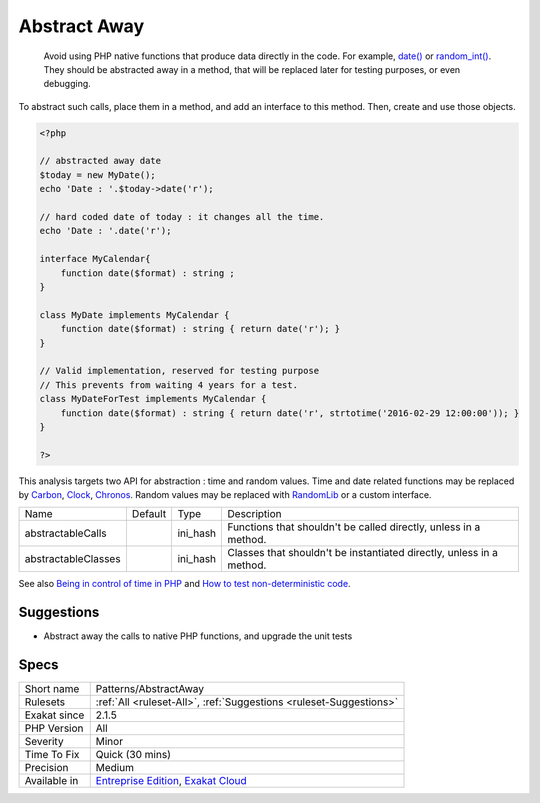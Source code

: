.. _patterns-abstractaway:

.. _abstract-away:

Abstract Away
+++++++++++++

  Avoid using PHP native functions that produce data directly in the code. For example, `date() <https://www.php.net/date>`_ or `random_int() <https://www.php.net/random_int>`_. They should be abstracted away in a method, that will be replaced later for testing purposes, or even debugging.

To abstract such calls, place them in a method, and add an interface to this method. Then, create and use those objects.


.. code-block:: php
   
   <?php
   
   // abstracted away date 
   $today = new MyDate();
   echo 'Date : '.$today->date('r');
   
   // hard coded date of today : it changes all the time.
   echo 'Date : '.date('r');
   
   interface MyCalendar{
       function date($format) : string ;
   }
   
   class MyDate implements MyCalendar {
       function date($format) : string { return date('r'); }
   }
   
   // Valid implementation, reserved for testing purpose
   // This prevents from waiting 4 years for a test.
   class MyDateForTest implements MyCalendar {
       function date($format) : string { return date('r', strtotime('2016-02-29 12:00:00')); }
   }
   
   ?>


This analysis targets two API for abstraction : time and random values. Time and date related functions may be replaced by `Carbon <https://carbon.nesbot.com/docs/>`_, `Clock <https://github.com/lcobucci/clock>`_, `Chronos <https://github.com/cakephp/chronos>`_. Random values may be replaced with `RandomLib <https://github.com/ircmaxell/RandomLib/>`_ or a custom interface.

+---------------------+---------+----------+----------------------------------------------------------------------+
| Name                | Default | Type     | Description                                                          |
+---------------------+---------+----------+----------------------------------------------------------------------+
| abstractableCalls   |         | ini_hash | Functions that shouldn't be called directly, unless in a method.     |
+---------------------+---------+----------+----------------------------------------------------------------------+
| abstractableClasses |         | ini_hash | Classes that shouldn't be instantiated directly, unless in a method. |
+---------------------+---------+----------+----------------------------------------------------------------------+



See also `Being in control of time in PHP <https://blog.frankdejonge.nl/being-in-control-of-time-in-php/>`_ and `How to test non-deterministic code <https://www.orbitale.io/2019/12/24/how-to-test-non-deterministic-code.html>`_.


Suggestions
___________

* Abstract away the calls to native PHP functions, and upgrade the unit tests




Specs
_____

+--------------+-------------------------------------------------------------------------------------------------------------------------+
| Short name   | Patterns/AbstractAway                                                                                                   |
+--------------+-------------------------------------------------------------------------------------------------------------------------+
| Rulesets     | :ref:`All <ruleset-All>`, :ref:`Suggestions <ruleset-Suggestions>`                                                      |
+--------------+-------------------------------------------------------------------------------------------------------------------------+
| Exakat since | 2.1.5                                                                                                                   |
+--------------+-------------------------------------------------------------------------------------------------------------------------+
| PHP Version  | All                                                                                                                     |
+--------------+-------------------------------------------------------------------------------------------------------------------------+
| Severity     | Minor                                                                                                                   |
+--------------+-------------------------------------------------------------------------------------------------------------------------+
| Time To Fix  | Quick (30 mins)                                                                                                         |
+--------------+-------------------------------------------------------------------------------------------------------------------------+
| Precision    | Medium                                                                                                                  |
+--------------+-------------------------------------------------------------------------------------------------------------------------+
| Available in | `Entreprise Edition <https://www.exakat.io/entreprise-edition>`_, `Exakat Cloud <https://www.exakat.io/exakat-cloud/>`_ |
+--------------+-------------------------------------------------------------------------------------------------------------------------+


